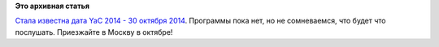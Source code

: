 .. title: Yet another Conference 2014
.. slug: yet-another-conference-2014
.. date: 2014-08-22 10:22:35
.. tags:
.. category:
.. link:
.. description:
.. type: text
.. author: Peter Lemenkov

**Это архивная статья**


`Стала известна дата YaC 2014 - 30 октября
2014 <https://tech.yandex.ru/events/yac/2014/>`__. Программы пока нет,
но не сомневаемся, что будет что послушать. Приезжайте в Москву в
октябре!
